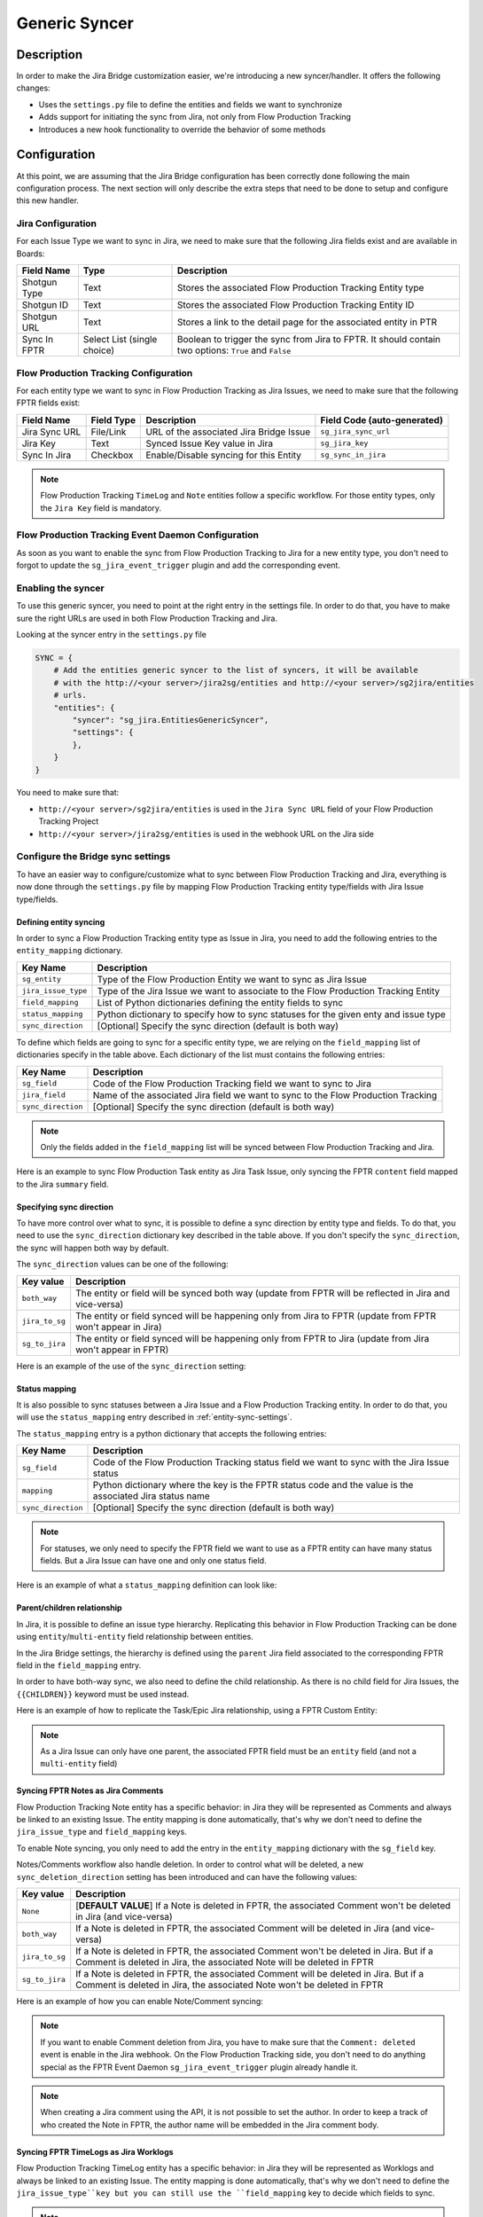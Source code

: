 Generic Syncer
##############

Description
***********

In order to make the Jira Bridge customization easier, we're introducing a new syncer/handler.
It offers the following changes:

* Uses the ``settings.py`` file to define the entities and fields we want to synchronize
* Adds support for initiating the sync from Jira, not only from Flow Production Tracking
* Introduces a new hook functionality to override the behavior of some methods

Configuration
*************

At this point, we are assuming that the Jira Bridge configuration has been correctly done following the main configuration process.
The next section will only describe the extra steps that need to be done to setup and configure this new handler.

.. _entity-sync-jira-config:

Jira Configuration
==================

For each Issue Type we want to sync in Jira, we need to make sure that the following Jira fields exist and are available in Boards:

+--------------+-----------------------------+----------------------------------------------------------------------------------------------------------+
| Field Name   |             Type            | Description                                                                                              |
+==============+=============================+==========================================================================================================+
| Shotgun Type |             Text            | Stores the associated Flow Production Tracking Entity type                                               |
+--------------+-----------------------------+----------------------------------------------------------------------------------------------------------+
| Shotgun ID   |             Text            | Stores the associated Flow Production Tracking Entity ID                                                 |
+--------------+-----------------------------+----------------------------------------------------------------------------------------------------------+
| Shotgun URL  |             Text            | Stores a link to the detail page for the associated entity in PTR                                        |
+--------------+-----------------------------+----------------------------------------------------------------------------------------------------------+
| Sync In FPTR | Select List (single choice) | Boolean to trigger the sync from Jira to FPTR. It should contain two options: ``True`` and ``False``     |
+--------------+-----------------------------+----------------------------------------------------------------------------------------------------------+

.. _entity-sync-fptr-config:

Flow Production Tracking Configuration
======================================

For each entity type we want to sync in Flow Production Tracking as Jira Issues, we need to make sure that the following FPTR fields exist:

============= =========== ======================================= ============================
Field Name    Field Type  Description                             Field Code (auto-generated)
============= =========== ======================================= ============================
Jira Sync URL File/Link   URL of the associated Jira Bridge Issue  ``sg_jira_sync_url``
Jira Key      Text        Synced Issue Key value in Jira           ``sg_jira_key``
Sync In Jira  Checkbox    Enable/Disable syncing for this Entity   ``sg_sync_in_jira``
============= =========== ======================================= ============================

.. note::
    Flow Production Tracking ``TimeLog`` and ``Note`` entities follow a specific workflow. For those entity types, only the
    ``Jira Key`` field is mandatory.

Flow Production Tracking Event Daemon Configuration
===================================================

As soon as you want to enable the sync from Flow Production Tracking to Jira for a new entity type, you don't need to forgot to update
the ``sg_jira_event_trigger`` plugin and add the corresponding event.

Enabling the syncer
===================

To use this generic syncer, you need to point at the right entry in the settings file.
In order to do that, you have to make sure the right URLs are used in both Flow Production Tracking and Jira.

Looking at the syncer entry in the ``settings.py`` file

.. code-block:: python

    SYNC = {
        # Add the entities generic syncer to the list of syncers, it will be available
        # with the http://<your server>/jira2sg/entities and http://<your server>/sg2jira/entities
        # urls.
        "entities": {
            "syncer": "sg_jira.EntitiesGenericSyncer",
            "settings": {
            },
        }
    }

You need to make sure that:

* ``http://<your server>/sg2jira/entities`` is used in the ``Jira Sync URL`` field of your Flow Production Tracking Project
* ``http://<your server>/jira2sg/entities`` is used in the webhook URL on the Jira side

Configure the Bridge sync settings
==================================

To have an easier way to configure/customize what to sync between Flow Production Tracking and Jira, everything is now done
through the ``settings.py`` file by mapping Flow Production Tracking entity type/fields with Jira Issue type/fields.

.. _entity-sync-settings:

Defining entity syncing
-----------------------

In order to sync a Flow Production Tracking entity type as Issue in Jira, you need to add the following entries to the ``entity_mapping`` dictionary.

==================== ====================================================================================
Key Name             Description
==================== ====================================================================================
``sg_entity``        Type of the Flow Production Entity we want to sync as Jira Issue
``jira_issue_type``  Type of the Jira Issue we want to associate to the Flow Production Tracking Entity
``field_mapping``    List of Python dictionaries defining the entity fields to sync
``status_mapping``   Python dictionary to specify how to sync statuses for the given enty and issue type
``sync_direction``   [Optional] Specify the sync direction (default is both way)
==================== ====================================================================================

To define which fields are going to sync for a specific entity type, we are relying on the ``field_mapping`` list of dictionaries specify in the table above.
Each dictionary of the list must contains the following entries:

==================== ====================================================================================
Key Name             Description
==================== ====================================================================================
``sg_field``         Code of the Flow Production Tracking field we want to sync to Jira
``jira_field``       Name of the associated Jira field we want to sync to the Flow Production Tracking
``sync_direction``   [Optional] Specify the sync direction (default is both way)
==================== ====================================================================================

.. note::
    Only the fields added in the ``field_mapping`` list will be synced between Flow Production Tracking and Jira.

Here is an example to sync Flow Production Task entity as Jira Task Issue, only syncing the FPTR ``content`` field mapped to the Jira ``summary`` field.

.. code-block:: python
    :emphasize-lines: 9,10,11,12,13,14

    SYNC = {
        "entities": {
            "syncer": "sg_jira.EntitiesGenericSyncer",
            "settings": {
                "entity_mapping": [
                    {
                         "sg_entity": "Task",
                         "jira_issue_type": "Task",
                         "field_mapping": [
                            {
                                 "sg_field": "content",
                                 "jira_field": "summary",
                            }
                         ]
                    }
                ]
            },
        }
    }

Specifying sync direction
-------------------------

To have more control over what to sync, it is possible to define a sync direction by entity type and fields.
To do that, you need to use the ``sync_direction`` dictionary key described in the table above.
If you don't specify the ``sync_direction``, the sync will happen both way by default.

The ``sync_direction`` values can be one of the following:

==================== ============================================================================================================
Key value            Description
==================== ============================================================================================================
``both_way``         The entity or field will be synced both way (update from FPTR will be reflected in Jira and vice-versa)
``jira_to_sg``       The entity or field synced will be happening only from Jira to FPTR (update from FPTR won't appear in Jira)
``sg_to_jira``       The entity or field synced will be happening only from FPTR to Jira (update from Jira won't appear in FPTR)
==================== ============================================================================================================

Here is an example of the use of the ``sync_direction`` setting:

.. code-block:: python
    :emphasize-lines: 9

    SYNC = {
        "entities": {
            "syncer": "sg_jira.EntitiesGenericSyncer",
            "settings": {
                "entity_mapping": [
                    {
                         "sg_entity": "Task",
                         "jira_issue_type": "Task",
                         "sync_direction": "both_way",
                         "field_mapping": [
                            {
                                 "sg_field": "content",
                                 "jira_field": "summary",
                                 "sync_direction": "jira_to_sg",
                            }
                         ]
                    }
                ]
            },
        }
    }

Status mapping
--------------

It is also possible to sync statuses between a Jira Issue and a Flow Production Tracking entity.
In order to do that, you will use the ``status_mapping`` entry described in :ref:`entity-sync-settings`.

The ``status_mapping`` entry is a python dictionary that accepts the following entries:

==================== ========================================================================================================
Key Name             Description
==================== ========================================================================================================
``sg_field``         Code of the Flow Production Tracking status field we want to sync with the Jira Issue status
``mapping``          Python dictionary where the key is the FPTR status code and the value is the associated Jira status name
``sync_direction``   [Optional] Specify the sync direction (default is both way)
==================== ========================================================================================================

.. note::
    For statuses, we only need to specify the FPTR field we want to use as a FPTR entity can have many status fields.
    But a Jira Issue can have one and only one status field.

Here is an example of what a ``status_mapping`` definition can look like:

.. code-block:: python
    :emphasize-lines: 15,16,17,18,19,20,21,22,23,24

    SYNC = {
        "entities": {
            "syncer": "sg_jira.EntitiesGenericSyncer",
            "settings": {
                "entity_mapping": [
                    {
                         "sg_entity": "Task",
                         "jira_issue_type": "Task",
                         "field_mapping": [
                            {
                                 "sg_field": "content",
                                 "jira_field": "summary",
                            }
                         ],
                         "status_mapping": {
                            "sync_direction": "jira_to_sg",
                            "sg_field": "sg_status_list",
                            "mapping": {
                                "wtg": "To Do",
                                "rdy": "Open",
                                "ip": "In Progress",

                            }
                        }
                    }
                ]
            },
        }
    }

Parent/children relationship
----------------------------

In Jira, it is possible to define an issue type hierarchy.
Replicating this behavior in Flow Production Tracking can be done using ``entity``/``multi-entity`` field relationship between entities.

In the Jira Bridge settings, the hierarchy is defined using the ``parent`` Jira field associated to the corresponding FPTR field in the ``field_mapping`` entry.

In order to have both-way sync, we also need to define the child relationship. As there is no child field for Jira Issues, the ``{{CHILDREN}}`` keyword must be used instead.

Here is an example of how to replicate the Task/Epic Jira relationship, using a FPTR Custom Entity:

.. code-block:: python
    :emphasize-lines: 14,15,16,17,28,29,30,31

    SYNC = {
        "entities": {
            "syncer": "sg_jira.EntitiesGenericSyncer",
            "settings": {
                "entity_mapping": [
                    {
                         "sg_entity": "Task",
                         "jira_issue_type": "Task",
                         "field_mapping": [
                            {
                                 "sg_field": "content",
                                 "jira_field": "summary",
                            },
                            {
                                 "sg_field": "sg_epic",
                                 "jira_field": "parent",
                            },
                         ],
                    },
                    {
                         "sg_entity": "CustomEntity04",
                         "jira_issue_type": "Epic",
                         "field_mapping": [
                            {
                                 "sg_field": "code",
                                 "jira_field": "summary",
                            },
                            {
                                 "sg_field": "sg_tasks",
                                 "jira_field": "{{CHILDREN}}",
                            },
                         ],
                    }
                ]
            },
        }
    }

.. note::
    As a Jira Issue can only have one parent, the associated FPTR field must be an ``entity`` field (and not a ``multi-entity`` field)

Syncing FPTR Notes as Jira Comments
-----------------------------------

Flow Production Tracking Note entity has a specific behavior: in Jira they will be represented as Comments and always be linked to an existing Issue.
The entity mapping is done automatically, that's why we don't need to define the ``jira_issue_type`` and ``field_mapping`` keys.

To enable Note syncing, you only need to add the entry in the ``entity_mapping`` dictionary with the ``sg_field`` key.

Notes/Comments workflow also handle deletion. In order to control what will be deleted, a new ``sync_deletion_direction`` setting has been introduced and can have the following values:

==================== =================================================================================================================================================================
Key value            Description
==================== =================================================================================================================================================================
``None``             [**DEFAULT VALUE**] If a Note is deleted in FPTR, the associated Comment won't be deleted in Jira (and vice-versa)
``both_way``         If a Note is deleted in FPTR, the associated Comment will be deleted in Jira (and vice-versa)
``jira_to_sg``       If a Note is deleted in FPTR, the associated Comment won't be deleted in Jira. But if a Comment is deleted in Jira, the associated Note will be deleted in FPTR
``sg_to_jira``       If a Note is deleted in FPTR, the associated Comment will be deleted in Jira. But if a Comment is deleted in Jira, the associated Note won't be deleted in FPTR
==================== =================================================================================================================================================================

Here is an example of how you can enable Note/Comment syncing:

.. code-block:: python
    :emphasize-lines: 16,17,18,19

    SYNC = {
        "entities": {
            "syncer": "sg_jira.EntitiesGenericSyncer",
            "settings": {
                "entity_mapping": [
                    {
                         "sg_entity": "Task",
                         "jira_issue_type": "Task",
                         "field_mapping": [
                            {
                                 "sg_field": "content",
                                 "jira_field": "summary",
                            }
                         ]
                    },
                    {
                        "sg_entity": "Note",
                        "sync_deletion_direction": "jira_to_sg",
                    }
                ]
            },
        }
    }

.. note::
    If you want to enable Comment deletion from Jira, you have to make sure that the ``Comment: deleted`` event is enable in the Jira webhook.
    On the Flow Production Tracking side, you don't need to do anything special as the FPTR Event Daemon ``sg_jira_event_trigger`` plugin already handle it.

.. note::
    When creating a Jira comment using the API, it is not possible to set the author. In order to keep a track of who created the Note in FPTR, the
    author name will be embedded in the Jira comment body.

Syncing FPTR TimeLogs as Jira Worklogs
--------------------------------------

Flow Production Tracking TimeLog entity has a specific behavior: in Jira they will be represented as Worklogs and always be linked to an existing Issue.
The entity mapping is done automatically, that's why we don't need to define the ``jira_issue_type``key but you can still use the ``field_mapping`` key to decide which fields to sync.

.. note::
   When creating a Worklog in Jira, some fields are mandatory. So you need to make sure that the ``comment`` and ``timeSpentSeconds`` Jira fields are correctly
    mapped to some FPTR TimeLog fields.

TimeLogs/Worklogs workflow also handle deletion. In order to control what will be deleted, a new ``sync_deletion_direction`` setting has been introduced and can have the following values:

==================== ======================================================================================================================================================================
Key value            Description
==================== ======================================================================================================================================================================
``None``             [**DEFAULT VALUE**] If a TimeLog is deleted in FPTR, the associated Worklog won't be deleted in Jira (and vice-versa)
``both_way``         If a TimeLog is deleted in FPTR, the associated Worklog will be deleted in Jira (and vice-versa)
``jira_to_sg``       If a TimeLog is deleted in FPTR, the associated Worklog won't be deleted in Jira. But if a Worklog is deleted in Jira, the associated TimeLog will be deleted in FPTR
``sg_to_jira``       If a TimeLog is deleted in FPTR, the associated Worklog will be deleted in Jira. But if a Worklog is deleted in Jira, the associated TimeLog won't be deleted in FPTR
==================== ======================================================================================================================================================================

Here is an example of how you can enable TimeLog/Worklog syncing:

.. code-block:: python
    :emphasize-lines: 16,17,18,19,20,21,22,23,24,25,26,27,28,29,30,31,32,33

    SYNC = {
        "entities": {
            "syncer": "sg_jira.EntitiesGenericSyncer",
            "settings": {
                "entity_mapping": [
                    {
                         "sg_entity": "Task",
                         "jira_issue_type": "Task",
                         "field_mapping": [
                            {
                                 "sg_field": "content",
                                 "jira_field": "summary",
                            }
                         ]
                    },
                    {
                        "sg_entity": "TimeLog",
                        "sync_direction": "sg_to_jira",
                        "field_mapping": [
                            {
                                "sg_field": "date",
                                "jira_field": "started",
                            },
                            {
                                "sg_field": "duration",
                                "jira_field": "timeSpentSeconds",
                            },
                            {
                                "sg_field": "description",
                                "jira_field": "comment",
                            },
                        ]
                    }
                ]
            },
        }
    }

.. note::
    If you want to enable Worklog deletion from Jira, you have to make sure that the ``Worklog: deleted`` event is enable in the Jira webhook.
    On the Flow Production Tracking side, you don't need to do anything special as the FPTR Event Daemon ``sg_jira_event_trigger`` plugin already handle it.

.. note::
    When creating a Jira worklog using the API, it is not possible to set the author. In order to keep a track of who created the TimeLog in FPTR, the
    author name will be embedded in the Jira worklog comment.

Hook
****

In order to make the Bridge customization easier, some methods have been moved to a specific ``Hook`` class that can be overridden,
allowing users to do modifications outside of the repository itself.

Here is an example of how we can modify the behavior of the method returning the Jira value for a given FPTR value:

 * Create a python file that can be stored wherever you want
 * Within this file, import the ``JiraHook`` class from the ``sg_jira`` module
 * Create a class that inherits from ``JiraHook``
 * Within this class, override the method(s) you want
 * In the ``settings.py`` file, specify the hook path using the ``hook`` settings key

.. code-block:: python
    :caption: Example of custom JiraHook class

    from sg_jira import JiraHook

    class CustomJiraHook(JiraHook):

        def get_jira_value_from_sg_value(self, sg_value, jira_issue, jira_field, jira_field_properties, skip_array_check=False):

            if jira_field == "my_jira_field_type":
                # put your custom code here to get jira_value
                return None

            else:
                return super(CustomJiraHook, self).get_jira_value_from_sg_value(sg_value, jira_issue, jira_field, jira_field_properties, skip_array_check)

.. code-block:: python
    :caption: How to reference the hook in the settings
    :emphasize-lines: 4

     SYNC = {
        "entities": {
            "syncer": "sg_jira.EntitiesGenericSyncer",
            "hook": "/path/to/my/custom/hook/file.py",
            "settings": {
                "entity_mapping": [
                    {...}
                ]
            }
        }

Example: How to sync Jira Epics to FPTR and keep the Epic/Task relationship
***************************************************************************

In Jira, it is possible to use Epics as Task parents to define a hierarchy between Issues. The purpose of this example, he to explain
how to configure Flow Production Tracking and the Jira Bridge to be able to sync everything between Jira & FPTR, while keeping the relationship that exists
in Jira.

Flow Production Tracking configuration
======================================

In Flow Production Tracking, we are going to use a ``CustomProjectEntity`` to represent Jira Epics and the ``Task`` entity to represent the Jira Tasks.
The relationship between these two entities will be done using a custom ``entity`` field.

Here are all the steps we need to perform in Flow Production Tracking:

- Make sure you have a CustomProjectEntity representing an Epic enabled in Flow Production Tracking.

.. image:: _static/epic_syncing_enable_entity.png

- Ensure that the mandatory FPTR fields described in :ref:`entity-sync-fptr-config` are created for this entity type.

- On the ``Task`` entity, create an ``entity`` field to be able to link an Epic entity to a Task entity in Flow Production Tracking.

.. image:: _static/epic_syncing_epic_field.png

Jira configuration
==================

In Jira, you need to do the following steps:

- Enable the Issue Type ``Epic`` in Jira and check for the hierarchy setting that the ``Task`` Issue type accepts the ``Epic`` Issue type as parent.

- Make sure that all the fields described in :ref:`entity-sync-jira-config` exist and are enabled for the ``Epic`` Issue Type.

FPTR Event Daemon Configuration
===============================

In order to have the sync working from FPTR to Jira, you need to make sure to add the corresponding event to the ``sg_jira_event_trigger`` plugin.

.. code-block:: python
    :emphasize-lines: 16

    def registerCallbacks(reg):
        """
        Register all necessary or appropriate callbacks for this plugin.

        Flow Production Tracking credentials are retrieved from the `SGDAEMON_SGJIRA_NAME` and `SGDAEMON_SGJIRA_KEY`
        environment variables.

        :param reg: A Flow Production Tracking Event Daemon Registrar instance.
        """
        # Narrow down the list of events we pass to the bridge
        event_filter = {
            "Shotgun_Note_Change": ["*"],
            "Shotgun_Task_Change": ["*"],
            "Shotgun_Ticket_Change": ["*"],
            "Shotgun_Project_Change": ["*"],
            "Shotgun_CustomEntity04_Change": ["*"],  # Needed to sync the Task/Epic linking
            # These events require a reset of the bridge to ensure our cached schema
            # is up to date.
            "Shotgun_DisplayColumn_New": ["*"],
            "Shotgun_DisplayColumn_Change": ["*"],
            "Shotgun_DisplayColumn_Retirement": ["*"],
            "Shotgun_Status_New": ["*"],
            "Shotgun_Status_Change": ["*"],
            "Shotgun_Status_Retirement": ["*"],
        }

Setting configuration
=====================

Once everything has been correctly configured in both Jira and Flow Production Tracking, we need to make sure that the mapping is done in the ``settings.py`` file.

.. code-block:: python
    :emphasize-lines: 15,16,20,21,22,23,24,25,26,27,28,29,30,31,32,33

    SYNC = {
        "entities": {
            "syncer": "sg_jira.EntitiesGenericSyncer",
            "settings": {
                "entity_mapping": [
                    {
                         "sg_entity": "Task",
                         "jira_issue_type": "Task",
                         "field_mapping": [
                            {
                                 "sg_field": "content",
                                 "jira_field": "summary",
                            },
                            {
                                "sg_field": "sg_epic",
                                "jira_field": "parent",
                            },
                         ]
                    },
                    {
                        "sg_entity": "CustomEntity04",
                        "jira_issue_type": "Epic",
                        "field_mapping": [
                            {
                                "sg_field": "code",
                                "jira_field": "summary",
                            },
                            {
                                 "sg_field": "sg_tasks",
                                 "jira_field": "{{CHILDREN}}",
                            },
                        ],
                    }
                ]
            },
        }
    }

Expected results
================

Depending on the ``sync_direction`` you setup in the settings, you should be able to see your Epic/Tasks entities in both Jira and Flow Production Tracking.

.. figure:: _static/jira_epic_syncing.png

    Epic/Task relationship in Jira

.. figure:: _static/fptr_epic_syncing.png

    Epic/Task relationship in Jira

Known Issues
************

Because Flow Production Tracking and Jira are both highly customizable and have different APIs,
there are some cases where things may not match up as expected. There are also cases where certain
features have not been implemented yet.

- Entity deletion, except for Note/Comment and TimeLog/Worklog, is still not supported.

- Deleting a synced entity linked to another synced entity in FPTR won't remove the link between the two entities in Jira.

- When you delete an entity in FPTR and revive it, it won't be re-synced in Jira.

- If you edit, in Jira, a comment created in FPTR by removing the heading and updating formatted part, you may see some Jira formatting syntax in the Note body.

- Comments created in Jira and synced to FPTR won't appear in the Activity Stream in FPTR.

- Jira subtasks are not supported as Issue Type as parent linking is mandatory on the Jira side.

- Updating watchers on a Jira Issue won't trigger any Jira webhook event so the FPTR associated field won't be updated on the fly.
